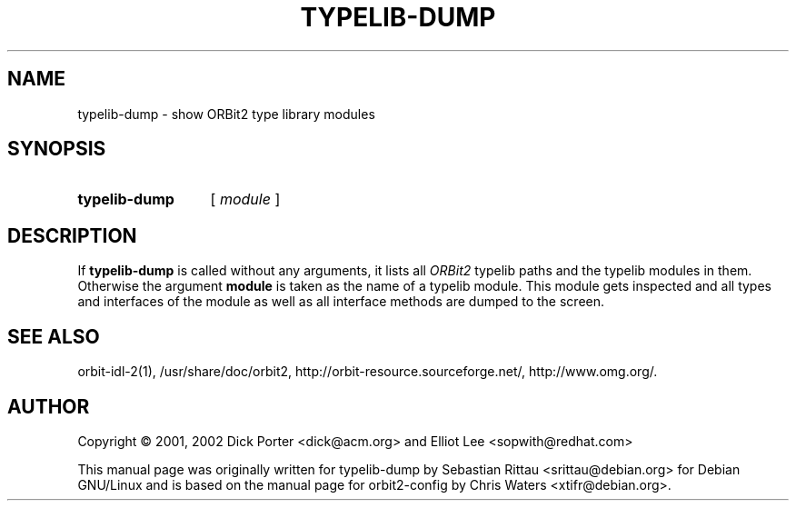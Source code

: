 .\" created for typelib-dump by Sebastian Rittau, for Debian GNU/Linux
.\" based on orbit2-config by Chris Waters
.\"
.TH TYPELIB-DUMP 1 "22 February 2003" "Version 2.6.0"

.SH NAME
typelib\-dump \- show ORBit2 type library modules

.SH SYNOPSIS
.HP
.B typelib\-dump
.RI "[ " module " ]"

.SH DESCRIPTION
If
.B typelib-dump
is called without any arguments, it lists all \fIORBit2\fP typelib paths
and the typelib modules in them. Otherwise the argument \fBmodule\fP
is taken as the name of a typelib module. This module gets inspected
and all types and interfaces of the module as well as all interface methods
are dumped to the screen.

.SH SEE ALSO
orbit-idl-2(1), /usr/share/doc/orbit2,
http://orbit-resource.sourceforge.net/, http://www.omg.org/.

.SH AUTHOR
Copyright \(co  2001, 2002 Dick Porter <dick@acm.org> and Elliot Lee
<sopwith@redhat.com>

This manual page was originally written for typelib-dump by Sebastian Rittau
<srittau@debian.org> for Debian GNU/Linux and is based on the manual page
for orbit2-config by Chris Waters <xtifr@debian.org>.

